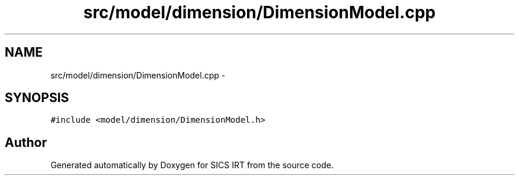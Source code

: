 .TH "src/model/dimension/DimensionModel.cpp" 3 "Tue Sep 23 2014" "Version 1.00" "SICS IRT" \" -*- nroff -*-
.ad l
.nh
.SH NAME
src/model/dimension/DimensionModel.cpp \- 
.SH SYNOPSIS
.br
.PP
\fC#include <model/dimension/DimensionModel\&.h>\fP
.br

.SH "Author"
.PP 
Generated automatically by Doxygen for SICS IRT from the source code\&.
